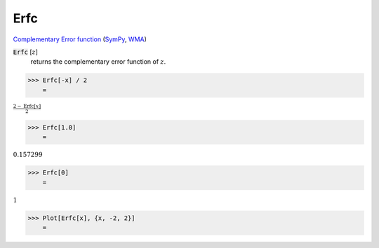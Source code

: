 Erfc
====

`Complementary Error function <https://en.wikipedia.org/wiki/Error_function>`_ (`SymPy <https://docs.sympy.org/latest/modules/functions/special.html#sympy.functions.special.error_functions.erfc>`_, `WMA <https://reference.wolfram.com/language/ref/Erfc.html>`_)


:code:`Erfc` [:math:`z`]
    returns the complementary error function of :math:`z`.





>>> Erfc[-x] / 2
    =

:math:`\frac{2-\text{Erfc}\left[x\right]}{2}`


>>> Erfc[1.0]
    =

:math:`0.157299`


>>> Erfc[0]
    =

:math:`1`


>>> Plot[Erfc[x], {x, -2, 2}]
    =

.. image:: tmp80_5rtbh.png
    :align: center



